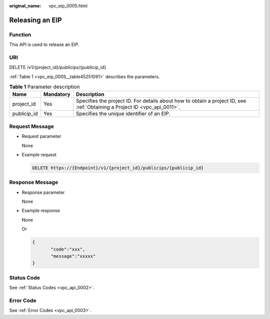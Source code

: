 :original_name: vpc_eip_0005.html

.. _vpc_eip_0005:

Releasing an EIP
================

Function
--------

This API is used to release an EIP.

URI
---

DELETE /v1/{project_id}/publicips/{publicip_id}

:ref:`Table 1 <vpc_eip_0005__table45251091>` describes the parameters.

.. _vpc_eip_0005__table45251091:

.. table:: **Table 1** Parameter description

   +-------------+-----------+---------------------------------------------------------------------------------------------------------------------------+
   | Name        | Mandatory | Description                                                                                                               |
   +=============+===========+===========================================================================================================================+
   | project_id  | Yes       | Specifies the project ID. For details about how to obtain a project ID, see :ref:`Obtaining a Project ID <vpc_api_0011>`. |
   +-------------+-----------+---------------------------------------------------------------------------------------------------------------------------+
   | publicip_id | Yes       | Specifies the unique identifier of an EIP.                                                                                |
   +-------------+-----------+---------------------------------------------------------------------------------------------------------------------------+

Request Message
---------------

-  Request parameter

   None

-  Example request

   .. code-block:: text

      DELETE https://{Endpoint}/v1/{project_id}/publicips/{publicip_id}

Response Message
----------------

-  Response parameter

   None

-  Example response

   None

   Or

   .. code-block::

      {
             "code":"xxx",
             "message":"xxxxx"
      }

Status Code
-----------

See :ref:`Status Codes <vpc_api_0002>`.

Error Code
----------

See :ref:`Error Codes <vpc_api_0003>`.
